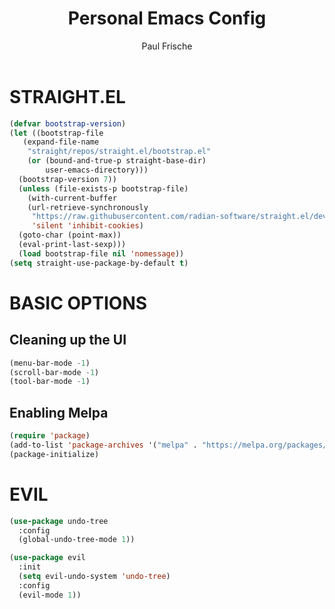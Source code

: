 #+TITLE:Personal Emacs Config
#+AUTHOR: Paul Frische
#+STARTUP: showeverything
#+OPTIONS: toc:2

* STRAIGHT.EL
#+begin_src emacs-lisp
  (defvar bootstrap-version)
  (let ((bootstrap-file
	 (expand-file-name
	  "straight/repos/straight.el/bootstrap.el"
	  (or (bound-and-true-p straight-base-dir)
	      user-emacs-directory)))
	(bootstrap-version 7))
    (unless (file-exists-p bootstrap-file)
      (with-current-buffer
	  (url-retrieve-synchronously
	   "https://raw.githubusercontent.com/radian-software/straight.el/develop/install.el"
	   'silent 'inhibit-cookies)
	(goto-char (point-max))
	(eval-print-last-sexp)))
    (load bootstrap-file nil 'nomessage))
  (setq straight-use-package-by-default t)
#+end_src

* BASIC OPTIONS
** Cleaning up the UI
#+begin_src emacs-lisp
  (menu-bar-mode -1)
  (scroll-bar-mode -1)
  (tool-bar-mode -1)
#+end_src

** Enabling Melpa
#+begin_src emacs-lisp
  (require 'package)
  (add-to-list 'package-archives '("melpa" . "https://melpa.org/packages/") t)
  (package-initialize)
#+end_src

* EVIL
#+begin_src emacs-lisp
  (use-package undo-tree
    :config
    (global-undo-tree-mode 1))

  (use-package evil
    :init
    (setq evil-undo-system 'undo-tree)
    :config
    (evil-mode 1))
#+end_src
